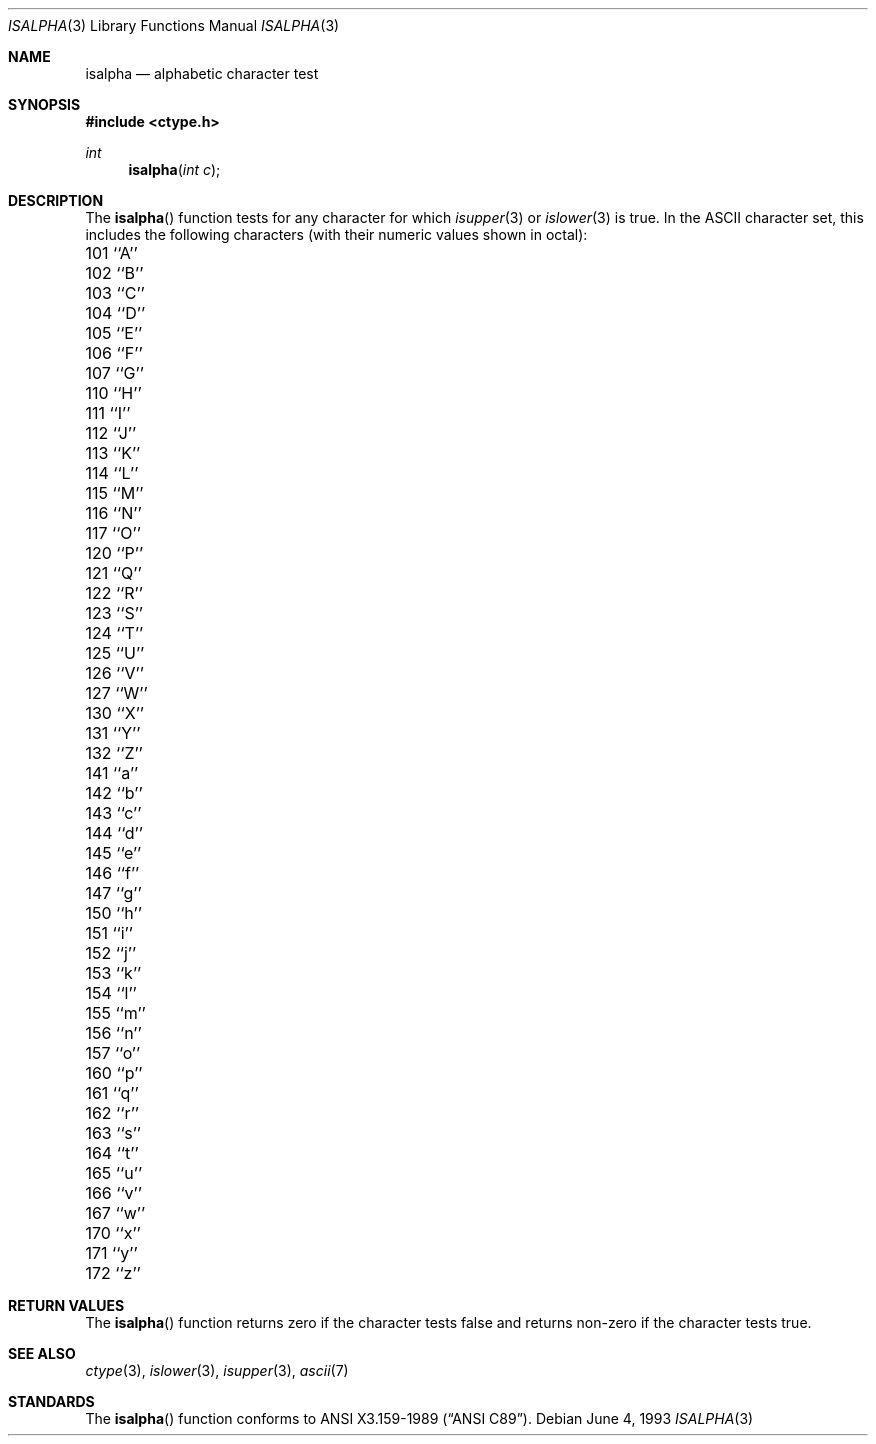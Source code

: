 .\" Copyright (c) 1991, 1993
.\"	The Regents of the University of California.  All rights reserved.
.\"
.\" This code is derived from software contributed to Berkeley by
.\" the American National Standards Committee X3, on Information
.\" Processing Systems.
.\"
.\" Redistribution and use in source and binary forms, with or without
.\" modification, are permitted provided that the following conditions
.\" are met:
.\" 1. Redistributions of source code must retain the above copyright
.\"    notice, this list of conditions and the following disclaimer.
.\" 2. Redistributions in binary form must reproduce the above copyright
.\"    notice, this list of conditions and the following disclaimer in the
.\"    documentation and/or other materials provided with the distribution.
.\" 3. All advertising materials mentioning features or use of this software
.\"    must display the following acknowledgement:
.\"	This product includes software developed by the University of
.\"	California, Berkeley and its contributors.
.\" 4. Neither the name of the University nor the names of its contributors
.\"    may be used to endorse or promote products derived from this software
.\"    without specific prior written permission.
.\"
.\" THIS SOFTWARE IS PROVIDED BY THE REGENTS AND CONTRIBUTORS ``AS IS'' AND
.\" ANY EXPRESS OR IMPLIED WARRANTIES, INCLUDING, BUT NOT LIMITED TO, THE
.\" IMPLIED WARRANTIES OF MERCHANTABILITY AND FITNESS FOR A PARTICULAR PURPOSE
.\" ARE DISCLAIMED.  IN NO EVENT SHALL THE REGENTS OR CONTRIBUTORS BE LIABLE
.\" FOR ANY DIRECT, INDIRECT, INCIDENTAL, SPECIAL, EXEMPLARY, OR CONSEQUENTIAL
.\" DAMAGES (INCLUDING, BUT NOT LIMITED TO, PROCUREMENT OF SUBSTITUTE GOODS
.\" OR SERVICES; LOSS OF USE, DATA, OR PROFITS; OR BUSINESS INTERRUPTION)
.\" HOWEVER CAUSED AND ON ANY THEORY OF LIABILITY, WHETHER IN CONTRACT, STRICT
.\" LIABILITY, OR TORT (INCLUDING NEGLIGENCE OR OTHERWISE) ARISING IN ANY WAY
.\" OUT OF THE USE OF THIS SOFTWARE, EVEN IF ADVISED OF THE POSSIBILITY OF
.\" SUCH DAMAGE.
.\"
.\"     @(#)isalpha.3	8.1 (Berkeley) 6/4/93
.\" $FreeBSD$
.\"
.Dd June 4, 1993
.Dt ISALPHA 3
.Os
.Sh NAME
.Nm isalpha
.Nd alphabetic character test
.Sh SYNOPSIS
.Fd #include <ctype.h>
.Ft int 
.Fn isalpha "int c"
.Sh DESCRIPTION
The
.Fn isalpha
function tests for any character for which
.Xr isupper 3
or
.Xr islower 3
is true.
In the ASCII character set, this includes the following characters
(with their numeric values shown in octal):
.Pp
.Bl -column \&000_``0''__ \&000_``0''__ \&000_``0''__ \&000_``0''__ \&000_``0''__
.It \&101\ ``A'' \t102\ ``B'' \t103\ ``C'' \t104\ ``D'' \t105\ ``E''
.It \&106\ ``F'' \t107\ ``G'' \t110\ ``H'' \t111\ ``I'' \t112\ ``J''
.It \&113\ ``K'' \t114\ ``L'' \t115\ ``M'' \t116\ ``N'' \t117\ ``O''
.It \&120\ ``P'' \t121\ ``Q'' \t122\ ``R'' \t123\ ``S'' \t124\ ``T''
.It \&125\ ``U'' \t126\ ``V'' \t127\ ``W'' \t130\ ``X'' \t131\ ``Y''
.It \&132\ ``Z'' \t141\ ``a'' \t142\ ``b'' \t143\ ``c'' \t144\ ``d''
.It \&145\ ``e'' \t146\ ``f'' \t147\ ``g'' \t150\ ``h'' \t151\ ``i''
.It \&152\ ``j'' \t153\ ``k'' \t154\ ``l'' \t155\ ``m'' \t156\ ``n''
.It \&157\ ``o'' \t160\ ``p'' \t161\ ``q'' \t162\ ``r'' \t163\ ``s''
.It \&164\ ``t'' \t165\ ``u'' \t166\ ``v'' \t167\ ``w'' \t170\ ``x''
.It \&171\ ``y'' \t172\ ``z''
.El
.Sh RETURN VALUES
The
.Fn isalpha
function returns zero if the character tests false and
returns non-zero if the character tests true.
.Sh SEE ALSO
.Xr ctype 3 ,
.Xr islower 3 ,
.Xr isupper 3 ,
.Xr ascii 7
.Sh STANDARDS
The
.Fn isalpha
function conforms to
.St -ansiC .
